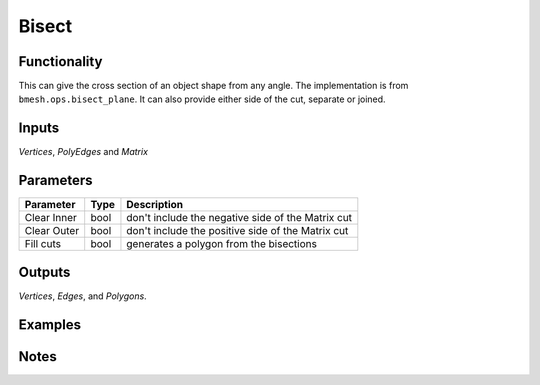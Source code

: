 Bisect
======

Functionality
-------------

This can give the cross section of an object shape from any angle. The implementation is from ``bmesh.ops.bisect_plane``. It can also provide either side of the cut, separate or joined.


Inputs 
------

*Vertices*, *PolyEdges* and *Matrix*


Parameters
----------

+-------------+------+---------------------------------------------------+
| Parameter   | Type | Description                                       |
+=============+======+===================================================+
| Clear Inner | bool | don't include the negative side of the Matrix cut |
+-------------+------+---------------------------------------------------+
| Clear Outer | bool | don't include the positive side of the Matrix cut |
+-------------+------+---------------------------------------------------+
| Fill cuts   | bool | generates a polygon from the bisections           |
+-------------+------+---------------------------------------------------+

Outputs
-------

*Vertices*, *Edges*, and *Polygons*. 



Examples
--------

.. image:: https://cloud.githubusercontent.com/assets/619340/4187440/f2a873f6-3769-11e4-9192-01ee23770ec8.PNG
  :alt: bisectdemo1.png

.. image:: https://cloud.githubusercontent.com/assets/619340/4187718/422d78a2-376c-11e4-8634-3d8b84b272d0.PNG
  :alt: bisectdemo2.png

Notes
-----


